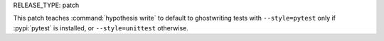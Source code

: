 RELEASE_TYPE: patch

This patch teaches :command:`hypothesis write` to default to ghostwriting
tests with ``--style=pytest`` only if :pypi:`pytest` is installed, or
``--style=unittest`` otherwise.
